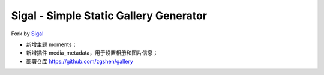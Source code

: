 Sigal - Simple Static Gallery Generator
=======================================

Fork by Sigal_

- 新增主题 moments；
- 新增插件 media_metadata，用于设置相册和图片信息；
- 部署仓库 https://github.com/zgshen/gallery

.. _Sigal: https://github.com/saimn/sigal/
